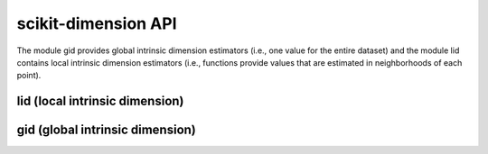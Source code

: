 ####################
scikit-dimension API
####################

The module gid provides global intrinsic dimension estimators (i.e., one value for the entire dataset) and the module lid contains local intrinsic dimension estimators (i.e., functions provide values that are estimated in neighborhoods of each point).

lid (local intrinsic dimension)
===============================

.. autosummary::
   :toctree: generated/
   :template: class.rst

   skdim.lid.ESS


.. autosummary::
   :toctree: generated/
   :template: class.rst

   skdim.lid.FisherS

.. autosummary::
   :toctree: generated/
   :template: class.rst

   skdim.lid.lPCA

.. autosummary::
   :toctree: generated/
   :template: class.rst

   skdim.lid.MiND_ML

.. autosummary::
   :toctree: generated/
   :template: class.rst

   skdim.lid.MOM

.. autosummary::
   :toctree: generated/
   :template: class.rst

   skdim.lid.TLE

gid (global intrinsic dimension)
================================

.. autosummary::
   :toctree: generated/
   :template: class.rst

    skdim.gid.CorrInt

.. autosummary::
   :toctree: generated/
   :template: class.rst

    skdim.gid.DANCo

.. autosummary::
   :toctree: generated/
   :template: class.rst

    skdim.gid.KNN

.. autosummary::
   :toctree: generated/
   :template: class.rst

    skdim.gid.Mada

.. autosummary::
   :toctree: generated/
   :template: class.rst

    skdim.gid.MLE

.. autosummary::
   :toctree: generated/
   :template: class.rst

    skdim.gid.TwoNN
